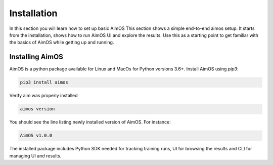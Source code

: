 #############
 Installation
#############

In this section you will learn how to set up basic AimOS This section shows a simple end-to-end aimos setup. It starts from the installation, shows how to run AimOS UI and explore the
results.
Use this as a starting point to get familiar with the basics of AimOS while getting up and running.

Installing AimOS
==============

AimOS is a python package available for Linux and MacOs for Python versions 3.6+. Install AimOS using `pip3`:

.. code-block:: console

  pip3 install aimos

Verify aim was properly installed

.. code-block:: console
  
  aimos version

You should see the line listing newly installed version of AimOS. For instance:

.. code-block:: none

  AimOS v1.0.0

The installed package includes Python SDK needed for tracking training runs, UI for browsing the results and CLI
for managing UI and results.